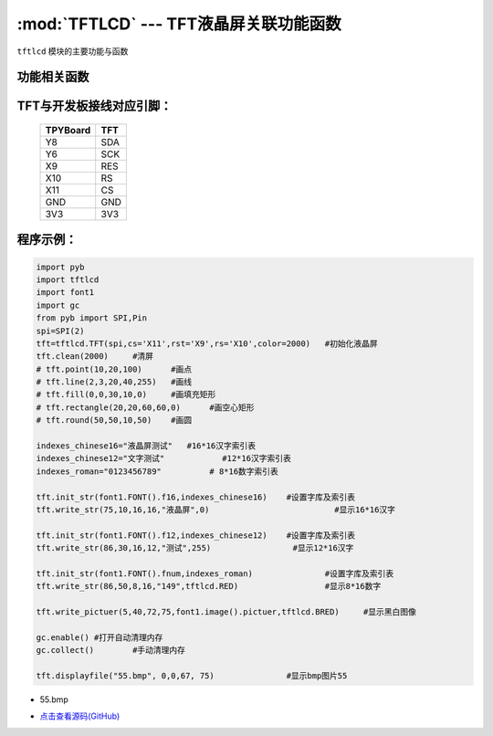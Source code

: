 :mod:`TFTLCD` --- TFT液晶屏关联功能函数
=============================================

.. module:: TFTLCD
   :synopsis: TFT液晶屏关联功能函数

``tftlcd`` 模块的主要功能与函数

功能相关函数
----------------------

.. only:: port_tpyboard

    .. class:: tftlcd.TFT(spi,cs,rst,rs,color)
    
    创建一个TFT对象。
    
        - ``spi`` pyb.SPI对象
        - ``cs`` 引脚编号
        - ``rst``  引脚编号
        - ``rs``  引脚编号
        - ``color`` 颜色值

    .. method:: TFT.clean(color)

       清屏函数，color为屏幕底色

    .. method:: TFT.writecmd(cmd)

       写指令函数,cmd为要传入的指令
     
    .. method:: TFT.writedata(data)

       写指令函数,data为要传入的数据(8bit)
     
    .. method:: TFT.address_set(x,y,w,h)

       设置显示区域函数，x,y为开始坐标，w,h为终点坐标(显示内容的尺寸)
     
    .. method:: TFT.writecolor(color)

       写颜色函数，功能为写入一个颜色，color为要写入的颜色
     
    .. method:: TFT.point(x,y,color)

       画点指令，x,y为写入坐标，color为写入点的颜色
     
    .. method:: TFT.line(xs,ys,xe,ye,color)

       画线函数，xs,ys为起点坐标，xe,ye为终点坐标，color为线的颜色
     
    .. method:: TFT.fill(xs,ys,xe,ye,color)

       画填充矩形函数，xs,ys为起点坐标，xe,ye为终点坐标，color为填充的颜色
     
    .. method:: TFT.rectangle(x1,y1,x2,y2,color)

       画空心矩形函数,xs,ys为起点坐标，xe,ye为终点坐标，color为矩形线的颜色
     
    .. method:: TFT.round(x0,y0,r,color)

       画圆函数，x0,y0为圆心坐标，r为半径，color为圆边框的颜色
     
    .. method:: TFT.data8(data,color)

       写入一字节函数，功能为写入8个点，data为写入数据，color为点的颜色
     
    .. method:: TFT.write(x,y,a,b,fist,color)

       指定位置写数据函数，x,y为起点坐标，a,b为数据尺寸，fist为字库指针，color为数据颜色
       功能为在指定位置写入指定尺寸的数据，可指定颜色
     
    .. method:: TFT.write_str(x,y,wight,high,string,color)

       显示字符串函数，x,y为起点坐标，wight,high为字符尺寸，string为显示内容，color为字符串颜色
     
    .. method:: TFT.write_pictuer(x,y,wight,high,pictuer,color)

       显示指定颜色的黑白图像，x,y为起点坐标，wight,high为图像尺寸，pictuer为图像数组，color为图像颜色
     
    .. method:: TFT.init_str(font,indexes)

       字库与索引表初始化函数，font为字符库，indexes为字符索引表
     
    .. method:: displayfile(name,x,y,width,height)

       bmp图像显示函数，name为图像文件名称，x,y为图像起点，width,height为图像尺寸
 


TFT与开发板接线对应引脚：
------------------------------------

		+------------+---------+
		| TPYBoard   | TFT     |
		+============+=========+
		| Y8         | SDA     |
		+------------+---------+
		| Y6         | SCK     |
		+------------+---------+
		| X9         | RES     |
		+------------+---------+
		| X10        | RS      |
		+------------+---------+
		| X11        | CS      |
		+------------+---------+
		| GND        | GND     |
		+------------+---------+
		| 3V3        | 3V3     |
		+------------+---------+

程序示例：
------------

.. code-block:: python

    import pyb
    import tftlcd
    import font1
    import gc
    from pyb import SPI,Pin
    spi=SPI(2)
    tft=tftlcd.TFT(spi,cs='X11',rst='X9',rs='X10',color=2000)	#初始化液晶屏
    tft.clean(2000)	#清屏
    # tft.point(10,20,100)	#画点
    # tft.line(2,3,20,40,255)	#画线
    # tft.fill(0,0,30,10,0)	#画填充矩形
    # tft.rectangle(20,20,60,60,0)	#画空心矩形
    # tft.round(50,50,10,50)	#画圆

    indexes_chinese16="液晶屏测试"	#16*16汉字索引表
    indexes_chinese12="文字测试"		#12*16汉字索引表
    indexes_roman="0123456789"		# 8*16数字索引表

    tft.init_str(font1.FONT().f16,indexes_chinese16)	#设置字库及索引表
    tft.write_str(75,10,16,16,"液晶屏",0)				#显示16*16汉字

    tft.init_str(font1.FONT().f12,indexes_chinese12)	#设置字库及索引表
    tft.write_str(86,30,16,12,"测试",255)			#显示12*16汉字

    tft.init_str(font1.FONT().fnum,indexes_roman)		#设置字库及索引表
    tft.write_str(86,50,8,16,"149",tftlcd.RED)			#显示8*16数字

    tft.write_pictuer(5,40,72,75,font1.image().pictuer,tftlcd.BRED)	#显示黑白图像

    gc.enable()	#打开自动清理内存
    gc.collect()	#手动清理内存
                
    tft.displayfile("55.bmp", 0,0,67, 75)		#显示bmp图片55



- 55.bmp
 
.. image:: 55.bmp


- `点击查看源码(GitHub) <https://github.com/TPYBoard/TPYBoard_lib/>`_